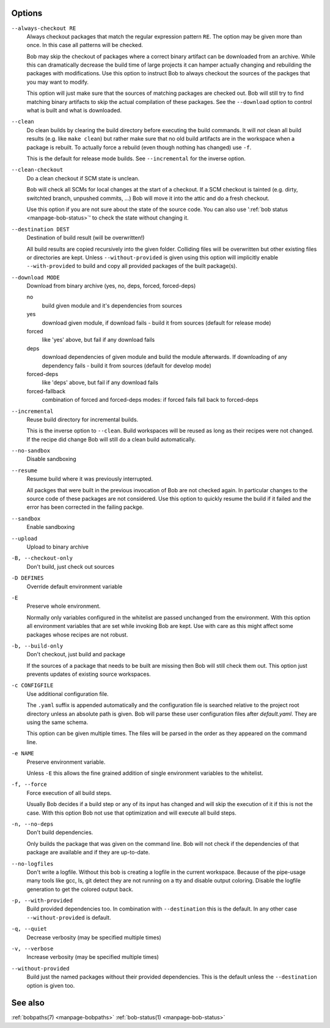 Options
-------

``--always-checkout RE``
    Always checkout packages that match the regular expression pattern ``RE``.
    The option may be given more than once. In this case all patterns will be
    checked.

    Bob may skip the checkout of packages where a correct binary artifact can
    be downloaded from an archive. While this can dramatically decrease the
    build time of large projects it can hamper actually changing and rebuilding
    the packages with modifications. Use this option to instruct Bob to always
    checkout the sources of the packges that you may want to modify.

    This option will just make sure that the sources of matching packages are
    checked out. Bob will still try to find matching binary artifacts to skip
    the actual compilation of these packages. See the ``--download`` option
    to control what is built and what is downloaded.

``--clean``
    Do clean builds by clearing the build directory before executing the build
    commands. It will *not* clean all build results (e.g. like ``make clean``)
    but rather make sure that no old build artifacts are in the workspace when
    a package is rebuilt. To actually force a rebuild (even though nothing has
    changed) use ``-f``.

    This is the default for release mode builds. See ``--incremental`` for the
    inverse option.

``--clean-checkout``
    Do a clean checkout if SCM state is unclean.

    Bob will check all SCMs for local changes at the start of a checkout. If a
    SCM checkout is tainted (e.g. dirty, switchted branch, unpushed commits,
    ...) Bob will move it into the attic and do a fresh checkout.

    Use this option if you are not sure about the state of the source code. You
    can also use ':ref:`bob status <manpage-bob-status>`' to check the state
    without changing it.

``--destination DEST``
    Destination of build result (will be overwritten!)

    All build results are copied recursively into the given folder. Colliding
    files will be overwritten but other existing files or directories are kept.
    Unless ``--without-provided`` is given using this option will implicitly
    enable ``--with-provided`` to build and copy all provided packages of the
    built package(s).

``--download MODE``
    Download from binary archive (yes, no, deps, forced, forced-deps)

    no
      build given module and it's dependencies from sources
    yes
      download given module, if download fails - build it from sources
      (default for release mode)
    forced
      like 'yes' above, but fail if any download fails
    deps
      download dependencies of given module and build the module
      afterwards. If downloading of any dependency fails - build it
      from sources (default for develop mode)
    forced-deps
      like 'deps' above, but fail if any download fails
    forced-fallback
      combination of forced and forced-deps modes: if forced fails fall back to
      forced-deps

``--incremental``
    Reuse build directory for incremental builds.

    This is the inverse option to ``--clean``. Build workspaces will be reused
    as long as their recipes were not changed. If the recipe did change Bob
    will still do a clean build automatically.

``--no-sandbox``
    Disable sandboxing

``--resume``
    Resume build where it was previously interrupted.

    All packges that were built in the previous invocation of Bob are not
    checked again. In particular changes to the source code of these packages
    are not considered. Use this option to quickly resume the build if it
    failed and the error has been corrected in the failing packge.

``--sandbox``
    Enable sandboxing

``--upload``
    Upload to binary archive

``-B, --checkout-only``
    Don't build, just check out sources

``-D DEFINES``
    Override default environment variable

``-E``
    Preserve whole environment.

    Normally only variables configured in the whitelist are passed unchanged
    from the environment. With this option all environment variables that are
    set while invoking Bob are kept. Use with care as this might affect some
    packages whose recipes are not robust.

``-b, --build-only``
    Don't checkout, just build and package

    If the sources of a package that needs to be built are missing then Bob
    will still check them out. This option just prevents updates of existing
    source workspaces.

``-c CONFIGFILE``
    Use additional configuration file.

    The ``.yaml`` suffix is appended automatically and the configuration file
    is searched relative to the project root directory unless an absolute path
    is given. Bob will parse these user configuration files after
    *default.yaml*. They are using the same schema.

    This option can be given multiple times. The files will be parsed in the
    order as they appeared on the command line.

``-e NAME``
    Preserve environment variable.

    Unless ``-E`` this allows the fine grained addition of single environment
    variables to the whitelist.

``-f, --force``
    Force execution of all build steps.

    Usually Bob decides if a build step or any of its input has changed and
    will skip the execution of it if this is not the case. With this option Bob
    not use that optimization and will execute all build steps.

``-n, --no-deps``
    Don't build dependencies.

    Only builds the package that was given on the command line. Bob will not
    check if the dependencies of that package are available and if they are
    up-to-date.

``--no-logfiles``
    Don't write a logfile. Without this bob is creating a logfile in the
    current workspace. Because of the pipe-usage many tools like gcc,
    ls, git detect they are not running on a tty and disable output
    coloring. Disable the logfile generation to get the colored output
    back. 

``-p, --with-provided``
    Build provided dependencies too. In combination with ``--destination`` this
    is the default. In any other case ``--without-provided`` is default.

``-q, --quiet``
    Decrease verbosity (may be specified multiple times)

``-v, --verbose``
    Increase verbosity (may be specified multiple times)

``--without-provided``
    Build just the named packages without their provided dependencies. This is
    the default unless the ``--destination`` option is given too.


See also
--------

:ref:`bobpaths(7) <manpage-bobpaths>` :ref:`bob-status(1) <manpage-bob-status>`
